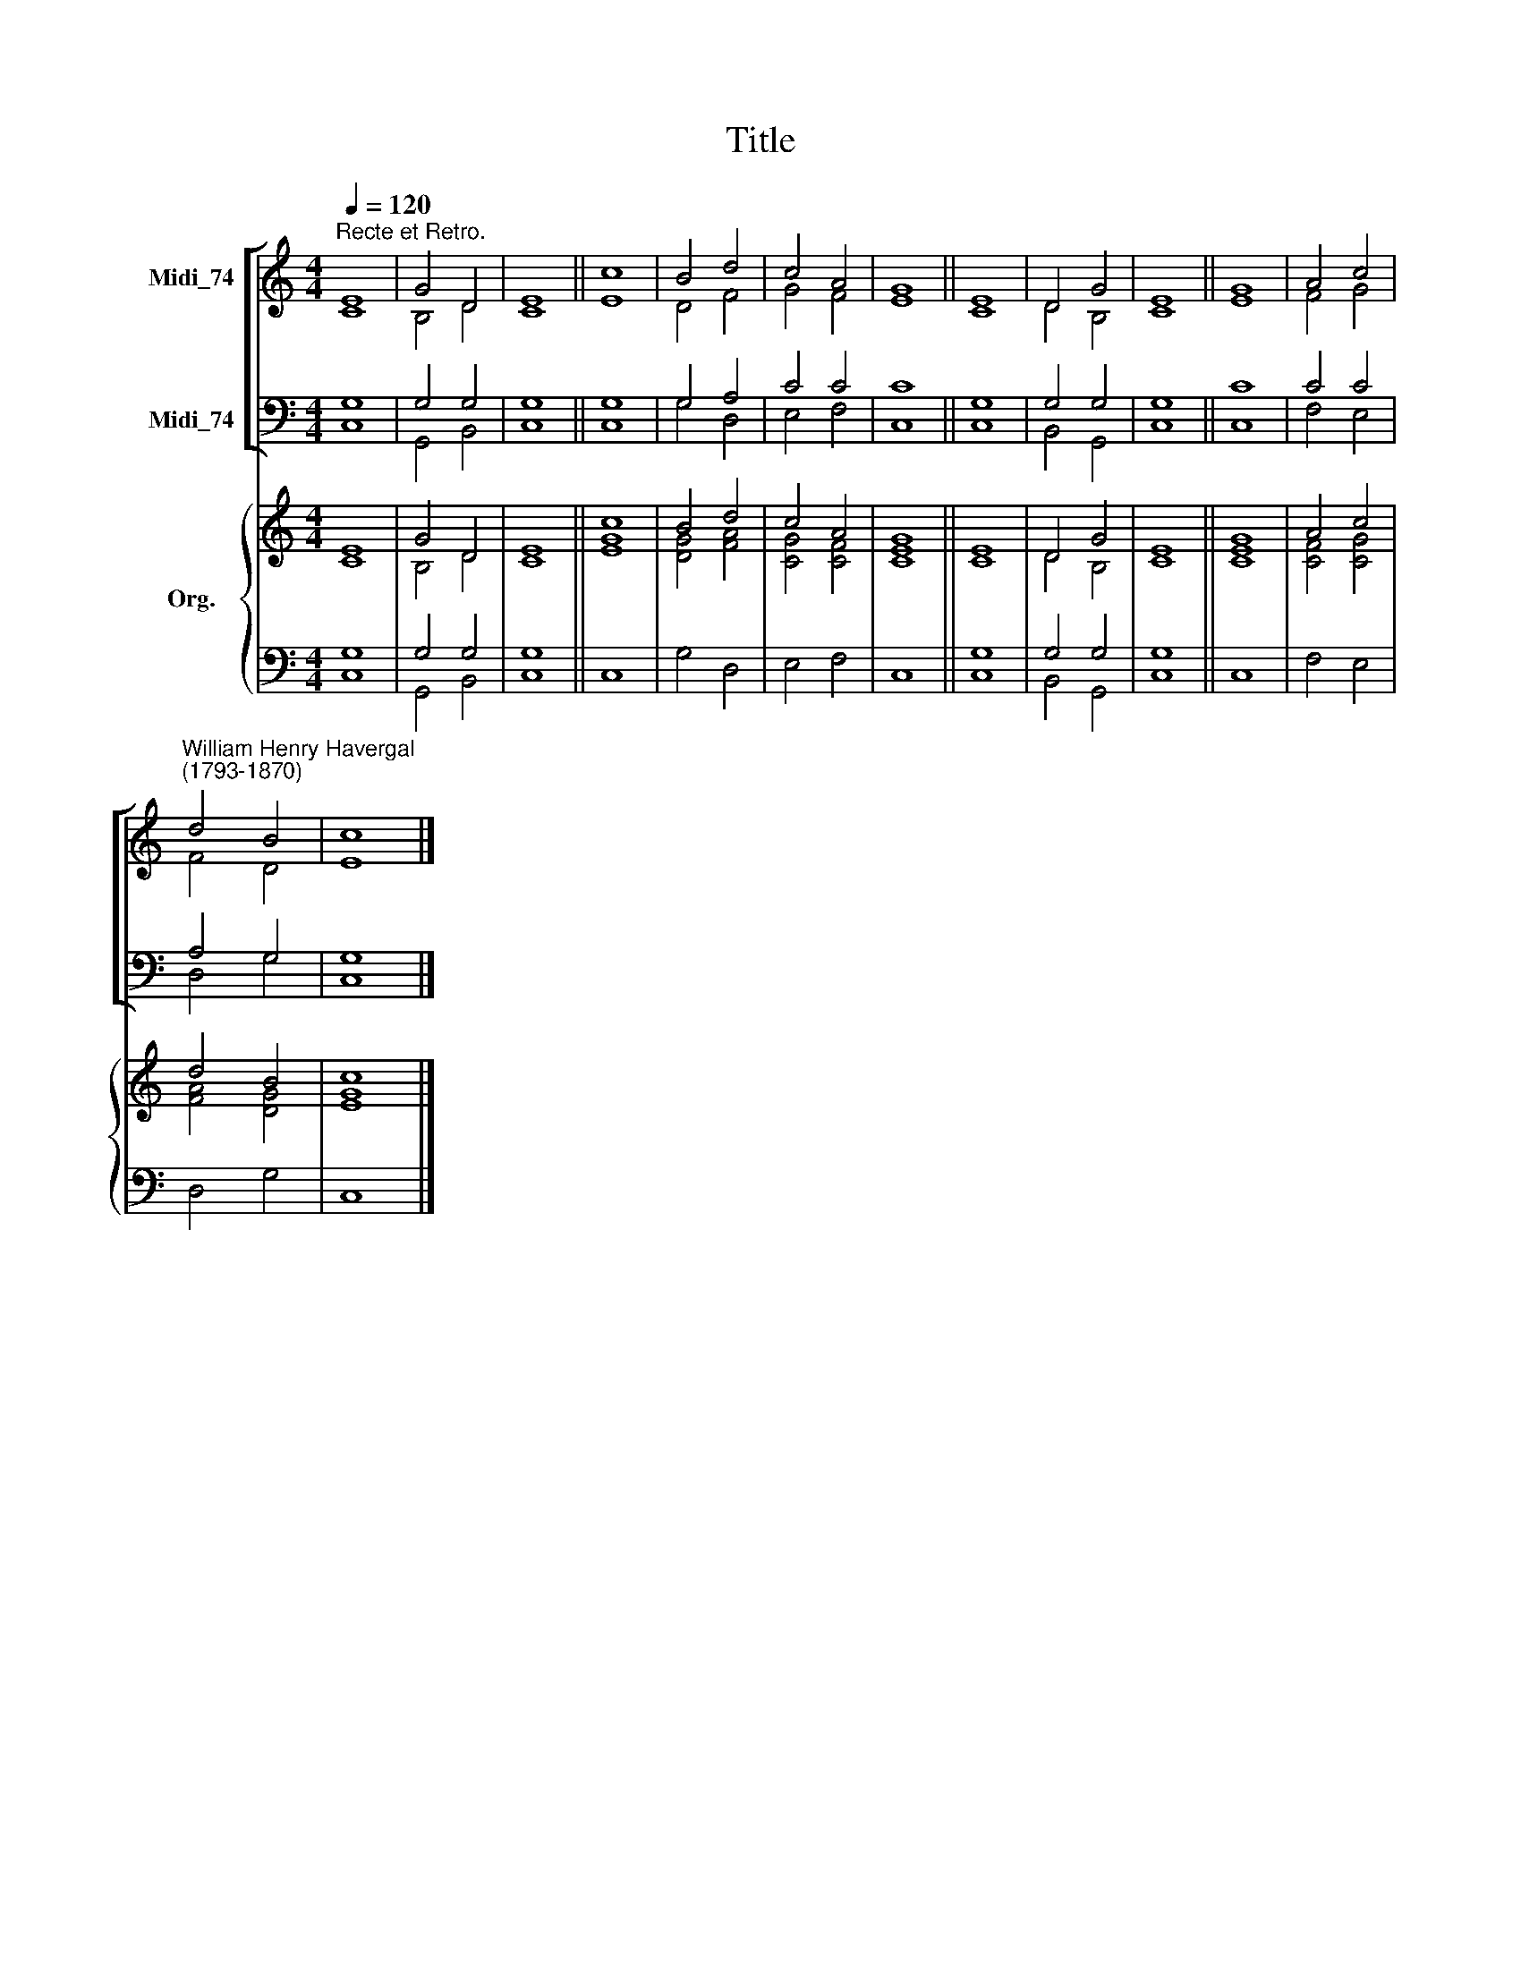 X:1
T:Title
%%score [ ( 1 2 ) ( 3 4 ) ] { ( 5 6 ) | ( 7 8 ) }
L:1/8
Q:1/4=120
M:4/4
K:C
V:1 treble nm="Midi_74"
V:2 treble 
V:3 bass nm="Midi_74"
V:4 bass 
V:5 treble nm="Org."
V:6 treble 
V:7 bass 
V:8 bass 
V:1
"^Recte et Retro." E8 | G4 D4 | E8 || c8 | B4 d4 | c4 A4 | G8 || E8 | D4 G4 | E8 || G8 | A4 c4 | %12
"^William Henry Havergal\n(1793-1870)" d4 B4 | c8 |] %14
V:2
 C8 | B,4 D4 | C8 || E8 | D4 F4 | G4 F4 | E8 || C8 | D4 B,4 | C8 || E8 | F4 G4 | F4 D4 | E8 |] %14
V:3
 G,8 | G,4 G,4 | G,8 || G,8 | G,4 A,4 | C4 C4 | C8 || G,8 | G,4 G,4 | G,8 || C8 | C4 C4 | A,4 G,4 | %13
 G,8 |] %14
V:4
 C,8 | G,,4 B,,4 | C,8 || C,8 | G,4 D,4 | E,4 F,4 | C,8 || C,8 | B,,4 G,,4 | C,8 || C,8 | F,4 E,4 | %12
 D,4 G,4 | C,8 |] %14
V:5
 E8 | G4 D4 | E8 || c8 | B4 d4 | c4 A4 | G8 || E8 | D4 G4 | E8 || G8 | A4 c4 | d4 B4 | c8 |] %14
V:6
 C8 | B,4 D4 | C8 || [EG]8 | [DG]4 [FA]4 | [CG]4 [CF]4 | [CE]8 || C8 | D4 B,4 | C8 || [CE]8 | %11
 [CF]4 [CG]4 | [FA]4 [DG]4 | [EG]8 |] %14
V:7
 G,8 | G,4 G,4 | G,8 || x8 | x8 | x8 | x8 || G,8 | G,4 G,4 | G,8 || x8 | x8 | x8 | x8 |] %14
V:8
 C,8 | G,,4 B,,4 | C,8 || C,8 | G,4 D,4 | E,4 F,4 | C,8 || C,8 | B,,4 G,,4 | C,8 || C,8 | F,4 E,4 | %12
 D,4 G,4 | C,8 |] %14

